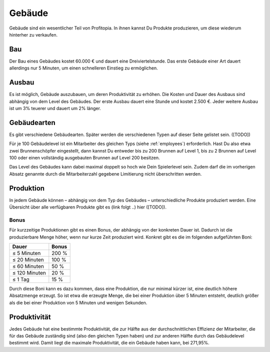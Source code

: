 Gebäude
#######

Gebäude sind ein wesentlicher Teil von Profitopia. In ihnen kannst Du Produkte produzieren, um diese wiederum hinterher zu verkaufen.

Bau
===

Der Bau eines Gebäudes kostet 60.000 € und dauert eine Dreiviertelstunde. Das erste Gebäude einer Art dauert allerdings nur 5 Minuten, um einen schnelleren Einstieg zu ermöglichen.


Ausbau
======

Es ist möglich, Gebäude auszubauen, um deren Produktivität zu erhöhen. Die Kosten und Dauer des Ausbaus sind abhängig von dem Level des Gebäudes. Der erste Ausbau dauert eine Stunde und kostet 2.500 €. Jeder weitere Ausbau ist um 3% teuerer und dauert um 2% länger.

Gebäudearten
============

Es gibt verschiedene Gebäudearten. Später werden die verschiedenen Typen auf dieser Seite gelistet sein. ([TODO])

Für je 100 Gebäudelevel ist ein Mitarbeiter des gleichen Typs (siehe :ref:`employees`) erforderlich. Hast Du also etwa zwei Brunnenschöpfer eingestellt, dann kannst Du entweder bis zu 200 Brunnen auf Level 1, bis zu 2 Brunnen auf Level 100 oder einen vollständig ausgebauten Brunnen auf Level 200 besitzen.

Das Level des Gebäudes kann dabei maximal doppelt so hoch wie Dein Spielerlevel sein. Zudem darf die im vorherigen Absatz genannte durch die Mitarbeiterzahl gegebene Limitierung nicht überschritten werden.

Produktion
==========

In jedem Gebäude können – abhängig von dem Typ des Gebäudes – unterschiedliche Produkte produziert werden. Eine Übersicht über alle verfügbaren Produkte gibt es (link folgt ..) hier ([TODO]).

Bonus
-----

Für kurzzeitige Produktionen gibt es einen Bonus, der abhängig von der konkreten Dauer ist. Dadurch ist die produzierbare Menge höher, wenn nur kurze Zeit produziert wird. Konkret gibt es die im folgenden aufgeführten Boni:

+-----------------------+--------------------+
| Dauer                 | Bonus              |
+=======================+====================+
| ≤ 5 Minuten           | 200 %              |
+-----------------------+--------------------+
| ≤ 20 Minuten          | 100 %              |
+-----------------------+--------------------+
| ≤ 60 Minuten          | 50 %               |
+-----------------------+--------------------+
| ≤ 120 Minuten         | 20 %               |
+-----------------------+--------------------+
| ≤ 1 Tag               | 15 %               |
+-----------------------+--------------------+

Durch diese Boni kann es dazu kommen, dass eine Produktion, die nur minimal kürzer ist, eine deutlich höhere Absatzmenge erzeugt. So ist etwa die erzeugte Menge, die bei einer Produktion über 5 Minuten entsteht, deutlich größer als die bei einer Produktion von 5 Minuten und wenigen Sekunden.

Produktivität
=============

Jedes Gebäude hat eine bestimmte Produktivität, die zur Hälfte aus der durchschnittlichen Effizienz der Mitarbeiter, die für das Gebäude zuständig sind (also den gleichen Typen haben) und zur anderen Hälfte durch das Gebäudelevel bestimmt wird. Damit liegt die maximale Produktivität, die ein Gebäude haben kann, bei 271,95%.

